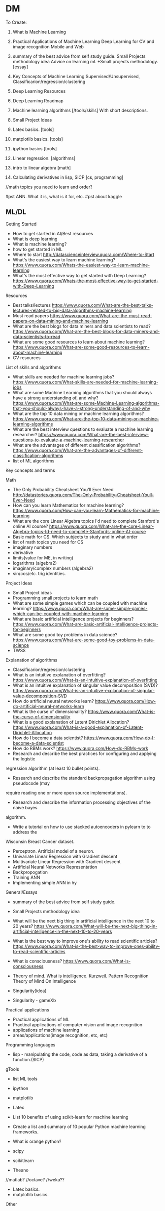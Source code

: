* DM
To Create:
1. What is Machine Learning
2. Practical Applications of Machine Learning
   Deep Learning for CV and image recognition
   Mobile and Web
3. summary of the best advice from self study guide.     
  Small Projects methodology idea   
  Advice on learning ml. +Small projects methodology. [essay]
4. Key Concepts of Machine Learning
   Supervised/Unsupervised, Classificarion/regression/clustering
5. Deep Learning Resources 
6. Deep Learning Roadmap
7. Machine learning algorithms [/tools/skills] With short descriptions.
8. Small Project Ideas

9. Latex basics. [tools]
10. matplotlib basics. [tools]
11. ipython basics  [tools]

7. Linear regression. [algorithms]

12. intro to linear algebra [math]

13. Calculating derivatives in lisp, SICP [cs, programming]

//math topics you need to learn and order?

#pst ANN. What it is, what is it for, etc.
#pst about kaggle

** ML/DL
**** Getting Started
- How to get started in AI/Best resources     
- What is deep learning  
- What is machine learning?  
- how to get started in ML  
- Where to start
  http://datascienceinterview.quora.com/Where-to-Start
- What's the easiest way to learn machine learning?
  https://www.quora.com/Whats-the-easiest-way-to-learn-machine-learning
- What's the most effective way to get started with Deep Learning?
  https://www.quora.com/Whats-the-most-effective-way-to-get-started-with-Deep-Learning
**** Resources
- Best talks/lectures
  https://www.quora.com/What-are-the-best-talks-lectures-related-to-big-data-algorithms-machine-learning
- Must read papers
  https://www.quora.com/What-are-the-must-read-papers-on-data-mining-and-machine-learning
- What are the best blogs for data miners and data scientists to read?
  https://www.quora.com/What-are-the-best-blogs-for-data-miners-and-data-scientists-to-read
- What are some good resources to learn about machine learning?
  https://www.quora.com/What-are-some-good-resources-to-learn-about-machine-learning
- CV resources  

**** List of skills and algorithms
- What skills are needed for machine learning jobs?
  https://www.quora.com/What-skills-are-needed-for-machine-learning-jobs
- What are some Machine Learning algorithms that you should always have a
  strong understanding of, and why?
  https://www.quora.com/What-are-some-Machine-Learning-algorithms-that-you-should-always-have-a-strong-understanding-of-and-why
- What are the top 10 data mining or machine learning algorithms?
  https://www.quora.com/What-are-the-top-10-data-mining-or-machine-learning-algorithms
- What are the best interview questions to evaluate a machine learning researcher?
  https://www.quora.com/What-are-the-best-interview-questions-to-evaluate-a-machine-learning-researcher
- What are the advantages of different classification algorithms?
  https://www.quora.com/What-are-the-advantages-of-different-classification-algorithms
- list of ML algorithms
**** Key concepts and terms
**** Math
- The Only Probability Cheatsheet You'll Ever Need
  http://datastories.quora.com/The-Only-Probability-Cheatsheet-Youll-Ever-Need
- How can you learn Mathematics for machine learning?
  https://www.quora.com/How-can-you-learn-Mathematics-for-machine-learning
- What are the core Linear Algebra topics I'd need to complete Stanford's online AI course?
  https://www.quora.com/What-are-the-core-Linear-Algebra-topics-Id-need-to-complete-Stanfords-online-AI-course
- Basic math for CS. Which subjects to study and in what order  
- list of math topics you need for CS
- imaginary numbers
- derivative
- limits(value for ME, in writing)
- logarithms (algebra2)
- imaginary/complex numbers (algebra2)
- sin/cos/etc. trig identities.

**** Project Ideas
- Small Project ideas     
- Programming small projects to learn math  
- What are some simple games which can be coupled with machine learning?
  https://www.quora.com/What-are-some-simple-games-which-can-be-coupled-with-machine-learning
- What are basic artificial intelligence projects for beginners?
  https://www.quora.com/What-are-basic-artificial-intelligence-projects-for-beginners
- What are some good toy problems in data science?
  https://www.quora.com/What-are-some-good-toy-problems-in-data-science
- TWSS

**** Explanation of algorithms     
- Classificarion/regression/clustering     
- What is an intuitive explanation of overfitting?
  https://www.quora.com/What-is-an-intuitive-explanation-of-overfitting
- What is an intuitive explanation of singular value decomposition (SVD)?
  https://www.quora.com/What-is-an-intuitive-explanation-of-singular-value-decomposition-SVD
- How do artificial neural networks learn?
  https://www.quora.com/How-do-artificial-neural-networks-learn
- What is the curse of dimensionality?
  https://www.quora.com/What-is-the-curse-of-dimensionality
- What is a good explanation of Latent Dirichlet Allocation?
  https://www.quora.com/What-is-a-good-explanation-of-Latent-Dirichlet-Allocation
- How do I become a data scientist?
  https://www.quora.com/How-do-I-become-a-data-scientist
- How do RBMs work?
  https://www.quora.com/How-do-RBMs-work
- Research and describe the best practices for configuring and applying the logistic
regression algorithm (at least 10 bullet points).
- Research and describe the standard backpropagation algorithm using pseudocode (may
require reading one or more open source implementations).
- Research and describe the information processing objectives of the naive bayes
algorithm.
- Write a tutorial on how to use stacked autoencoders in pylearn to to address the
Wisconsin Breast Cancer dataset.

- Perceptron. Artificial model of a neuron.
- Univariate Linear Regression with Gradient descent
- Multivariate Linear Regression with Gradient descent  
- Artificial Neural Networks Representation  
- Backpropogation
- Training ANN
- Implementing simple ANN in hy

**** General/Essays
- summary of the best advice from self study guide.     
- Small Projects methodology idea   

- What will be the next big thing in artificial intelligence in the next 10 to 20 years?
  https://www.quora.com/What-will-be-the-next-big-thing-in-artificial-intelligence-in-the-next-10-to-20-years
- What is the best way to improve one's ability to read scientific articles?
  https://www.quora.com/What-is-the-best-way-to-improve-ones-ability-to-read-scientific-articles
- What is consciousness?
  https://www.quora.com/What-is-consciousness
- Theory of mind. What is intelligence.  
  Kurzweil. Pattern Recognition Theory of Mind
  On Intelligence
- Singularity[idea]
- Singularity - gameXb  

**** Practical applications
- Practical applications of ML
- Practical applications of computer vision and image recognition
- applications of machine learning  
- areas/applications(image recognition, etc, etc)
**** Programming languages  
- lisp - manipulating the code, code as data, taking a derivative of a function.(SICP)
     
**** gTools
- list ML tools     
- ipython
- matplotlib
- Latex
- List 10 benefits of using scikit-learn for machine learning
- Create a list and summary of 10 popular Python machine learning frameworks.  
- What is orange python?  

- scipy
- scikitlearn
- Theano
//matlab?
//octave?
//weka??

- Latex basics.
- matplotlib basics.

**** Other
- Supervised/Unsupervised, Classificarion/regression/clustering
- intro to Deep Learning and ANNs.
k- algorithms to learn(supervised vs, classificstion vs)
- terms. supervised/unsupervised, classification, regression…
- //essay what it is? Why? How? Components(representation, evaluation, optimization)

- Math for AI/ML. What you need to know and resources.
 applications of ML for mobile and web.

- Best way to visualize high-dimentional data
  https://www.quora.com/Whats-the-best-way-to-visualize-high-dimensional-data

- What is the difference between statistics and machine learning?
  https://www.quora.com/What-is-the-difference-between-statistics-and-machine-learning

- Why are GPUs well-suited to deep learning?
  https://www.quora.com/Why-are-GPUs-well-suited-to-deep-learning

- What is the best language to use while learning machine learning for the first time?
  https://www.quora.com/What-is-the-best-language-to-use-while-learning-machine-learning-for-the-first-time

****** Datasets?
- Locate and describe 5 standard experimental multi-class classification datasets.
- something about listing datasets to apply and test things on(once I know more about thouse)
** Computer Science
SICP
recursion
fibbonachi
** AI
AIMA
*** NS
- Brain lobes
- Anatomy of a neuron
   
*** AI essays
- 4 aproaches to AI
- Turing Test
- The cognitive modelling. Cognitive science.
- Thinking rationally, "the laws of thought", logic.
- Acting rationally. Rational Agent.
- Foundations of AI, philosophy.
- Math in AI.
- Use of AI in economics.
- Neuroscience. EEGs and such.
- Control theory, cybernetics, robotics.
- Linguistics, how does language relate to thought.
- The history of AI.
- Modern state of the art AI.
- Robotic vehicles
- Speech recognition
- Autonomous planning and scheduling.
- Game playing. AI in games!!
- Spam fighting and AI research.
- Machine translation.
- Logistics planning.
- Discuss that turing's paper.
- Chinese room
- Rationality in AI
- Agents and environments
- materialism vs dualism
- Applications of AI



***** edx
- BFS, DFS, A*, etc.

** ML distilled
* //Later
** Tutorials
*** Tutorials <32>
***** Emacs
******** [essay] About emacs
******** [Essay] Best way to learn emacs.
******** Download and install
******** First thing to do(.emacs, control-caps)
******** Terminology/interface
******** Basic actions - open/save, Move, Undo, help
******** Editing text(delete, prefix, regions)
******** Buffers, windows, modes
******** Customization basics. Emacs lisp, .emacs, installing packages.
******** Macros
******** Org mode
******** Dired mode
******** Slime mode
******** Paredit mode
******** Bookmarks and registers
******** Other commands and tricks.
******** Other
- [ ] emacs config	
- paredit mode, org mode  
********** [later] [essay] About Emacs.
       	   Why should I learn/use it, what it is?
       	   - customization
       	   - lisp
       	   - jokes.
       	   //after all vids, when I'm ready to make a fun essay about it.
       	   don't use starter kits!! Customize it yourself.
       	   editor lego
********** [later] Download and Install

********** [later] First thing to do after installing emacs
************ Intro
       	     Hi! In this video I will show you what to do right after you've installed emacs.
************ .emacs
       	     my basic .emacs file
************ Control/Caps swap.
       	     #jok If you are using linux - it's like so,
       	     if you're using mac - it's like so.[screenshot]
       	     If you're still using windows - what's wrong with you, man?
       	     [funny windows durr image]
       	     Seriously, cmon buddy, get it together.
************ Outro


********** Getting started.
************ Terminology.
       	     Window = frame.
       	     Buffer
************ Interface
       	     Drop the silly UI, you won't need it.
       	     Name of the buffer.
       	     Name of the mode.
       	     other symbols - ??
       	     Minibuffer
************ Meta, Command.
       	     M - alt
       	     C - control
************ Opening tutorial shortcut
       	     if you get lost.

********** Basic Shortcuts and Moving within the file.
************ Basic operations
       	     C-x C-f - Open/Create(find)
       	     C-x C-s - Save
       	     C-g     - Cancel
       	     C-x C-c - Exit
       	     C-h t - Open the tutorial
       	     C-h r - Read manual
************ Move
       	     C-n - Next line
       	     C-p - Previous line
       	     C-f - One character forward
       	     C-b - One character backward

       	     M-f - One word forward
       	     M-b - One word backward

       	     C-e - End of the string
       	     C-a - Beginning of the string

       	     C-v - Page Down
       	     M-v - Page Up

       	     M-> - End of the file
       	     M-< - Beginning of the file
       	     C-l - Center
************ Other
       	     C-_ - Undo
       	     C-j - Next line with indentation


********** Editing text
************ Delete
       	     C-d - delete forward.
       	     C-; - delete backward.
       	     M-d - Delete Word
       	     C-k - Delete text until the end of the line.
************ Paste. Kiljl ring.
************ Prefix command. C-u [number]; C-u C-u
       	     Move/type
************ M-x (some basic simplest command)
************ C-SPC - set mark
************ Macros

********** More hotkeys
************ Buffers
       	     Split
       	     Switch

********** Regions and kill ring
********** Buffers and windos
********** Modes

********** //
********** Basics of emacs lisp
       	   (tool-bar-mode -1) C-e
********** [Essay] Best way to learn emacs.
       	   #q
********** Org Mode
********** Installing packages
********** Customization, elisp
************ Hotkeys
********** Slime
********** paredit

********** Dired
	    
***** Hy
******** installaiton
******** pip.
******** emacs?
******** Numbers.
******** Basic math operations, numbers, calculator - super simple!!
******** Comments
******** Strings.
******** Lists
******** if else
******** for
******** functions
******** args/kwargs
******** modules. os and whatevr
******** read/write files
******** Classes. Object-oriented.
******** comprehensions
******** Macros
******** Closures, generators
******** Iterators
******** Other
dive into hy,
sicp in hy
PG book in Hy	
data types
install/use with emacs
Hy comprehensions

- [ ] graphs/server in hy	
- installaiton
  pip.
  emacs?
- Numbers.
  Basic math operations, numbers, calculator - super simple!!
- Comments
- Strings.
- Lists
- if else
- for
- functions
- args/kwargs
- modules. os and whatevr
- read/write files
- Classes. Object-oriented.
- ....
- comprehensions	
***** Other
******** Linux
- [ ] //vbox installation	
- [ ] Linux backup
  Tar + cron jobs.
	
- find/locate files in linux
- vpn- vpn
	
- using tar? cron?
- xrandr command
	
- [X] tar
- [ ] basic linux commands
- [ ] find/locate
- [ ] grep and pipe
- [ ] apt-get?
- [ ] terminal shortcuts

- [-] Navigate:
  - [X] pwd/cd/ls
    - [X] ls
      list directory contents
      -l  long listing.
      -a include hidden files
    - [X] cd
  - [ ] find/locate
- [ ] Files and folders:
  - [ ] touch
    make file
  - [ ] mkdir
    make directory
  - [ ] cp
    copy
  - [ ] mv
  - [ ] rm
    remove file/directory
  - [ ] chmod
    change premissions
  - [ ] ln
    symbolic link
- [ ] Maintenance:
  - [ ] sudo
    super user do
  - [ ] apt
    advanced package tool
- [ ] tar
- [ ] ssh
- [ ] scp
- [ ] Weird stuff:
  - [ ] cat
  - [ ] grep
  - [ ] pipe
  - [ ] pwd (print working directory)
  - [ ] ssh
  - [ ] scp
  - [ ] kill
  - [ ] loout
  - [ ] clear
  - [ ] man
  - [ ] commands you didn't know or use
    df - check disk space
	
******** Git
- [ ] git installation	
- [ ] git basics  
******** i3 wm
- [ ] i3 basics?
- named workspaces in i3  
******** Django/webdev
- [ ] What django developer needs to know	
deployment 2SoD
- [ ] django installation(in vm?)
- [ ] 2 Scoops of Django,   
- [ ] Recursion(from sicp)
- [ ] Creating template for wagtail
- [ ] Django Wagtail Setup  
- [ ] Django + sass
- [ ] Docker + Django on ubuntu
- [ ] Django, markdown, git.  
*********  html/css/sass??
******** Docker
******** vagrant
******** UT/QML/PyQt
Singularity game with PyQt/QML.	
******** venv
******** ipython
******** PostgreSQL
******** 2SoD, SICP, edx
******** Python(dive into python) course
******** Other
- gogle search tricks
- best laptop?
** Startups/Entrepreneurship/Internet Marketing
   MBA books
   Why it SUP the best thing to do ever.
   VCs
   Founders
   Ideas
*** Internet Marketing
    Main(Online Video Income framework? Tips? Bribe? PLF?):
      - [ ] Overall online business strategy
       	Traffic > ML > Webinar/PLF > Sell
      - [ ] How to get traffic? Options. Video SEO - the perfect way.
      - [ ] Building a mailing list. Perfect subscribers. CTA.
       	Why and how
      - [ ] Monetization methods.
       	First 4:
      - [ ] 500 true fans
      - [ ] To come up with ideas - solve a problem.
       	How to make a product/startup idea video. Walk path, set challenges.
      - [ ] Most profitable online business niches.
      - [ ] Ways to make money online.
       	Freelance. Affiliate. Info products. Software. Ads. Etc.
       	Types of products.
      >8 over time:
       	- [ ] Becker's mailing list building.
          Ads.
          Make it pay for itself with affiliates.
          Scale it to the moon.
          //best tools for mailing list with links?
       	- [ ] Product quality + word of mouth.
       	- [ ] SEO basics.
          KeywordResearch(niche down)+Onpage(Imple)+Backlinking(PBN, keyword
          ratio)
       	- [ ] Top books.
       	- [ ] google+ groups? easiest way to get 100-150 views. from zero.
          within an hour.
          stumble, reddit, google groups.
       	- [ ] Test your idea with landing page before creating a product.
          Landing page + Ad traffic.
      - [ ] Get more subscribers:
       	ask for it. Call to action.
       	//annotations?
       	//from blog
       	//ads
       	//featured channels + networking
       	//interacting
       	//pay-off for subscriber limits
      - [ ] MVP and steering



** High-lvl-Hacking(startups/technology/programming related essays)
*** Top Essays
***** 5 AI resources to start with
***** Best entrepreneurship books.
***** Best audiobooks for hackers/entrepreneurs. Autobiographies?
***** What django developer needs to know.

***** Biases
***** Arguments, straw man and such.

***** What is the best way to get started in web development?
      http://forum.bitvid.tv/t/ask-me-anything-online-business-video-marketing-animation-web-development/46/3


***** broken windows theory
***** Small Projects methodology!!

***** Learning to program.
      How to become a hacker.
      Open source, micro contributions, understanding code.

***** How to participate in github open source project




***** Poms
***** Deliberate practice
***** Info under action. Don't read>code. But Code>Read
***** Pretty much all of the debono, coming up with new ideas/solutions
      - Jump and move
      - Creative pause
      - Breakdown
      - Penetrate(MVP, EP) + CI > Pivot-steer
***** Do what's important, not what' urgent.
*** [BIF] - Best ideas from. <16>
***** Pragmatic Programmer
******** Stone Soup and Boiled Frogs
******** Tracer Bullets
******** Programming by Coincidence
******** DRY
***** Start Small Stay Small
******** Niches     
*** Other  
1. 5 games for a beginner programmer to create
2. 5 AI resources to start with
3. Best entrepreneurship books.
4. Best audiobooks for hackers/entrepreneurs. Autobiographies?
5. What is the best way to get started in web development?
   http://forum.bitvid.tv/t/ask-me-anything-online-business-video-marketing-animation-web-development/46/3
6. What django developer needs to know.
7. Small Projects methodology!!
8. Learning ro program.
   How to become a hacker.
   Open source, micro contributions, understanding code.

9. Biases
10. Arguments, straw man nad such.
11. Poms
12. Info under action. Don't read>code. But Code>Read
13. Pretty much all of the debono, coming up with new ideas/solutions
    - Jump and move
    - Creative pause
    - Breakdown
    - Penetrate(MVP, EP) + CI > Pivot-steer
14. Deliberate practice
15. broken window theory
16. Do what's important, not what' urgent.
17. How to participate in github open source project

18.Simple exercise to improve your hacking skills.


1. Coming up with app ideas
2. Why are hackers funny and good at comedy?
   //breaking the thing, unexpected, etc.
3. How to participate in github open source project
4. Best django resources.

5. List of small project ideas to create while learning AI/ML
6. My favorite/beautiful UIs.
   Most elegant and awesome software I know about!!
7. best programming languages
8. Inventing new solutions instead of relying on the way things are.
   Try to come up with a way to do a thing before googling.
9. Lean. Strip away everything unnecessary. Limitations breed creativity.
   Value in knowing things, and value in UNknowing things.
   Value in minimalism and elegance.
10. Most inspiring hackers
11. Hacking is the most badass game ever.
12. How curiosity works.n
13. Flow in Hacking. Immediate response.
14. Writing.(coding horror example, express ideas and such).
    Use HN and stackoverflow to practice.
    Commt to writing a comment to the every link you check out.
15. Setting goals.
16. Valuing peace of mind and focus, ignoring petty human drama.
17. Why UT is the future.
18. Blogging: You create ideas by solving challenges and answering questions
19. Mind maps
20. Imaine. Visualize to understand.
21. Scrum
22. Self teaching vs education
23. Niching down to make ideas
24. Massive actoin. Best way to learn.
25. Willpoer vs making it work.
26. Overall online business strategy.
27. How to get traffic
28. Building a mailing list
29. Monetization methods
30. 500 tu\re fans
31. Solve a prblem to come up with a product/stattup.
    Your own problem.
    Live at the edge in the future.
32. Most profitable IM niches
33. Ways to make moey online.
    Freelance. Affiliate. Info products. Software. Ads. Etc.
    Types of products.
34. Product quality + word of mouth
35. Best books to read.
36. Landing page. Why, testing idea, how needs to look like.
37. Setting up a blog.
    //later - with git/markdown

38. broken window theory
39. Code Combat. Review/tutorial. Best programming games.
40. Analyze that dude's great ML website, explain how it works - passive income for a developer.
41. Best django resources
42. Best startup books, duh, this time - finally doable!! Short, simple, no render required))
43. coworking is aweslme
44. //review websites and comment. not really now but yeah.
45. list of surprising things google offers that you didnt know about from quora.
46. About me
47. Recommended reading for developers
48. Blogging software
49. Why you should leanr emacs
50. Write a postmortem, analyze what went wrong.
51. Design patterns - research, explain
52. List of small project ideas to create while learning AI/ML
53. No talent
54. list of projects to practice webdev
55. How to find a great opensource project to contribute to.
56. Time management. Poms.
********* Gadgets    
*** High-lvl-Hacking
  PP, PD under hacking.
  Broken window theory

- 5 games for a beginner programmer to create
- 5 AI resources to start with

- How to participate in github open source project

- Something about code combat fits!! Not necessarily a tutoriao but yeah.
- Analyze that dude's great ML website, explain how it works - passive income for a developer.
- Best django resources
- Best startup books, duh, this time - finally doable!! Short, simple, no render required))
- coworking is aweslme
- //review websites and comment. not really now but yeah.
- list of surprising things google offers that you didnt know about from quora.


- About me
- Recommended reading for developers
- Blogging software
- Notepad2 - cool text editor that I love
  (remember, TA is people who know nothing about hacking, for me it's obvious,
  for them it's value)
- You should get several monitors
- Just say no.
  Innovation is not about saying yes to everything. It's about saying NO to all but the most crucial features.
- Good programming get off their butts. Just start writing code and iterate.
- Revenue ways for your blog
- Is programming for lonely misantrops?
- Make it lean and simple
- Write articles, not blog posts, don't be a commodity blogger
- Write a postmortem, analyze what went wrong.
- Design patterns - research, explain
******** Hacking/Programming
********* Programming tools
	  Laptops
	  Text editors
********* Programming life
********* Programmers
********* Hackers subculture
     
** //Other
*** Creativity
***** DeBono Creativity Inventions
****** Creative pause.
****** Jump
****** Move
****** Breakdown
****** Penetrate(MVP, EP) + CI > Pivot-Steer
****** Drop expectations, list of 5.
****** Strip away everything unnecessary. Get to the core. Minimal thing.
****** Paradox of choice, good enough principle.
****** Reverse enineering.
****** No rules just tools.
****** Comedy
       Joke structure.
       AIMA epiphany dean's book. Defeat expectations.
****** Imagination.
****** Jump-unfold.
       Get into the world and explore.
****** Get most of the ideas in the process of writing.      
****** Niching down to make ideas
****** Curiosity. How it works.
****** Ideas of value. Not about typing/expression.
       Substance, story. Fuck grammar. 

****** How I want to write - concise, simple, etc.

****** Reasons we enjoy movies. Comedy. Mastery. Etc.
       Avatar. Association.
       Value. Closer/farther from goal.
       Conflict. That makes sense.
       Event - moving closer to or away from the goal.
*** Philosophy/Personal Development
    penetrate and expand
   Setting goals
   You create ideas by solving challenges and answering questions
   Small Projects
   Poms
   Mind Maps.
   Imagine. Tesla. While walking around - turn in your head. Audiobooks.
   Understand > Automate. Don't rely on subconsciousness.
   Thinking patterns. Pattern recognition theory.
   ?
   Scrum
   Deliberate practive.
   Self teaching vs education.
     Setting goals?
     Niche to guide you?
     Do what's important not what's urgent.
     Biases?
     Arguments? (straw man)
     Breaking patterns
     Lessons learned from art/cg/programming
     on reading books
     How to learn. Incremental improvement.
     Source
     Quality(comedy)


   
   Fuck mediocrity
   Fuck the odds
   Best way to learn
   Do you have what it takes?
   
   Ruthlessly sacrifice everything irrelevant.
   Deliberate practice
   Make stuff
   Cleverness vs knowledge
   Principles of learning.
   Core principles of personal development.
   Flow.
   Psychologists
   Internet communities
   Coffee addiction
   Pick Up.
**** Main. This is what I am about, this is what I live for.
***** HC. Burning. Flow.
Burning/HighConsciousness/lucidity/Ultimate life - reason, worth living and doing anything for. Highest form of life.
***** Path. Purpose. Goal.
Walking path towards the goal(to have direction) - ultimate way to acquire that.
***** Mind. Mastery. Will. Extreme. Virtues.
> Mind/Will/Power/guiltlessness - internal results and means towars that.
Virtues. things you want for themselves, things that you need to walk you path
and acquire by doing it. Virtues??!!
***** Identity. Transformation. Result of path.
>Transformation/Identity/BeingPrimeMover/lucid/J/Tyler/Galt - side effect of
living this life in its complete, ultimate form. 100%, no betrayal, no
compromise, purity. This is what you become when you choose to do that and never
comply with evil.
Galt/Atlantis/tyler/what else? - ultimate result of the good?
***** Evil.
****** Stupidity. Laziness. Compromise. Evil.
> Stupidity/laziness/weakness/betrayal/compromise/ IndulgenceOfEmotionAtTheExpenseOfReason - evil, things to fight, things to win over and burn away.
****** The point. Mediocrity. Result of evil.
ThePoint. I dont give a shit, I will win HC or die trying. ThePoint - is place after which you don’t care to, don’t care to win, to be your best, to achieve your dreams, and can’t pull yourself back out of, no return. Apathy/Mediocrity/gray - ultimate terrifying result of evil.
***** //
> Burning/HighConsciousness/lucidity/Ultimate life - reason, worth living and doing anything for.
> Walking path towards the goal(to have direction) - ultimate way to acquire that.
>Transformation/Identity/BeingPrimeMover/lucid/J/Tyler/Galt - side effect of
living this life in its complete, ultimate form. 100%, no betrayal, no
compromise, purity. This is what you become when you choose to do that and never
comply with evil.
Galt/Atlantis/tyler/what else? - ultimate result of the good?
>Transformation is what happens to you when you walk the path, galt is who you are when you own it 100%.
> Mind/Will/Power/guiltlessness - internal results and means towars that.
Virtues. things you want for themselves, things that you need to walk you path
and acquire by doing it. Virtues??!!
> Stupidity/laziness/weakness/betrayal/compromise/ IndulgenceOfEmotionAtTheExpenseOfReason - evil, things to fight, things to win over and burn away.
> ThePoint. I dont give a shit, I will win HC or die trying. ThePoint - is place after which you don’t care to, don’t care to win, to be your best, to achieve your dreams, and can’t pull yourself back out of, no return. Apathy/Mediocrity/gray - ultimate terrifying result of evil.
> Girl is the reward for winning. Her love is the response to values you’ve acquired. Game rearden style, attractive qualities on all levels as a result of walking the path. SelfEsteem/Confidende/etc.


***** don't try to enjoy computer game without playing it
*****  I do not have any problem with cheating or stealing or killing.
Interesting. I do not have any problem with cheating or stealing or killing.
I don't do this just because it is not elegant or creative, because not
playing by LG rules makes your mind weak and you pathetic. It has nothing to
do with morality, it just doesn't need to be done, when I don't cheat I'm
forced to be strong and clever. That gives me the things you can't purchase -
love, self esteem, mind.
***** Avoiding making decisions is just pathetic and annoying.
Don't be a James taggart! Maybe we could possibly do that if you would maybe
consider the other the thing but I guess another option is also jot entirely
impossible. WTF is that! Make up your mind and tell them what you need! It has
nothing to do with politeness, it is about knowing what you want. If you don't
know - figure it out. Avoiding making decisions is just pathetic and annoying.
***** Top core concepts.
***** HC. More than life. Burning. HC.
intensity. more than life. amplify. basic pleasure, flow, strong associations. being emptied out at the end of the day.//fighting pain.
basic flow/joy > amplify.
not separate from life - bigger than life, higher form of existence - more
present, more aware, more switched on.
It's not life vs work. This IS the best form of life. //this is the best
within us.
***** Why I will win or die trying.
Wiy I will become one of these people or die rying. Glimpses of the state of
glory - sharp, alert, aware, crystal clarity of consciousness, laser beam of
focus.
***** WOrld is awesome enough without magic. Fuch harry potter, science is the REAL magic.
why my kids won't believe in santa. Wonders of science vs bs of superstition.
***** Egoism vs altruism. AR vs eebn pegan.
***** no excuse for negative emotions, they're counterproductie
(unless it's healthy version, calculated to be the leverage).
*****  tipping point, pain outweights the effort.
       guiltless joy of acting like a man, having principles and integrity.
***** Flow.
***** How I choose the business and everythingn I’ve learned about it at this point.
      Time to start making these vids/blog.

***** Emotions are irrelevant. mind over emotions.
***** Shortcommings are irrelevant.
***** You CAN compare cities and people.
***** Why lev is wrong.
How the fuck can he talk even about the good stuff about humanity and
sound so freakin depressing! I know it's appealing to some people..
And hey, I love his videos for the wit, and I can do better!
***** Why I'm against anti drug people.(+anti gay)
***** At some point say something about religion. It's hard to do in a right way, but I can. not in a obvious boring way, but...
***** On trusting your judgement.
***** love. expression of our highest values. settling for anything less is
betrayal. fuck unconditional love. You gotta deserve each other every fucking
day. you find your best option, and make your value as high as you can to be
her best option, to deserve it. and that way you exchange value.
and you forced to grow by the way too) because once one person gets better - he
starts to have better options, so you gotta up your value as well)
***** Intensity. Extreme. No compromise.
***** No joy vs hardwork debate. BTFA.
***** EP(/basic mvp)+direction(/perfect vision)+action(get on with it)+steering.
***** Willpower. Marshmellow experiment.
***** Info under practice.
***** Thinking tools.
***** //All my orange-insight blog plus not posted ideas.
***** Meditation.
***** LG
***** Social engineering.
      Breakdown.     

